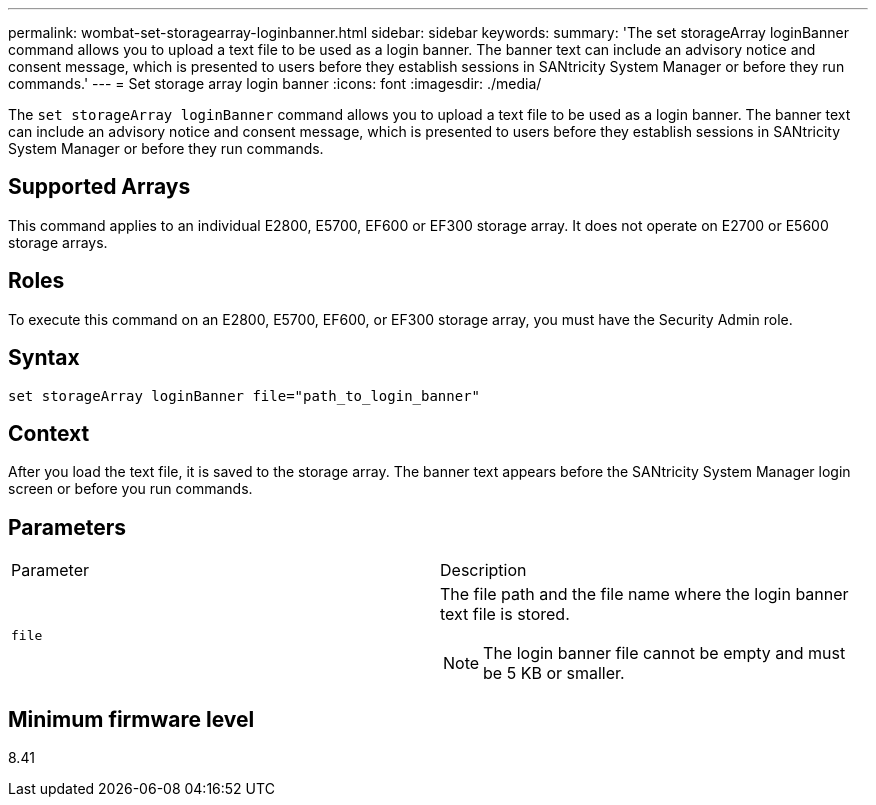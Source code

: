 ---
permalink: wombat-set-storagearray-loginbanner.html
sidebar: sidebar
keywords: 
summary: 'The set storageArray loginBanner command allows you to upload a text file to be used as a login banner. The banner text can include an advisory notice and consent message, which is presented to users before they establish sessions in SANtricity System Manager or before they run commands.'
---
= Set storage array login banner
:icons: font
:imagesdir: ./media/

[.lead]
The `set storageArray loginBanner` command allows you to upload a text file to be used as a login banner. The banner text can include an advisory notice and consent message, which is presented to users before they establish sessions in SANtricity System Manager or before they run commands.

== Supported Arrays

This command applies to an individual E2800, E5700, EF600 or EF300 storage array. It does not operate on E2700 or E5600 storage arrays.

== Roles

To execute this command on an E2800, E5700, EF600, or EF300 storage array, you must have the Security Admin role.

== Syntax

----
set storageArray loginBanner file="path_to_login_banner"
----

== Context

After you load the text file, it is saved to the storage array. The banner text appears before the SANtricity System Manager login screen or before you run commands.

== Parameters

|===
| Parameter| Description
a|
`file`
a|
The file path and the file name where the login banner text file is stored.

[NOTE]
====
The login banner file cannot be empty and must be 5 KB or smaller.
====

|===

== Minimum firmware level

8.41

